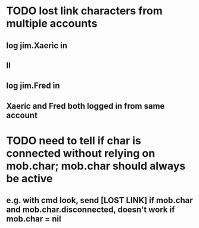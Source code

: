 
* TODO lost link characters from multiple accounts
** log jim.Xaeric in
** ll
** log jim.Fred in
** Xaeric and Fred both logged in from same account

* TODO need to tell if char is connected without relying on mob.char; mob.char should always be active
** e.g. with cmd look, send [LOST LINK] if mob.char and mob.char.disconnected, doesn't work if mob.char = nil
